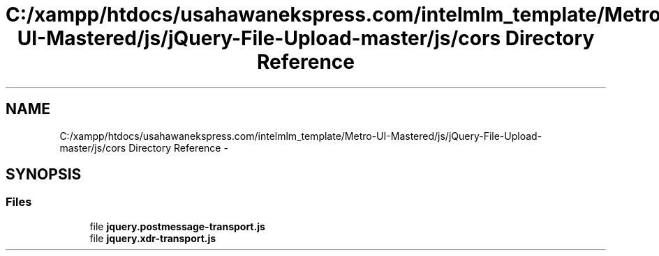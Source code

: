 .TH "C:/xampp/htdocs/usahawanekspress.com/intelmlm_template/Metro-UI-Mastered/js/jQuery-File-Upload-master/js/cors Directory Reference" 3 "Mon Jan 6 2014" "Version 1" "intelMLM" \" -*- nroff -*-
.ad l
.nh
.SH NAME
C:/xampp/htdocs/usahawanekspress.com/intelmlm_template/Metro-UI-Mastered/js/jQuery-File-Upload-master/js/cors Directory Reference \- 
.SH SYNOPSIS
.br
.PP
.SS "Files"

.in +1c
.ti -1c
.RI "file \fBjquery\&.postmessage-transport\&.js\fP"
.br
.ti -1c
.RI "file \fBjquery\&.xdr-transport\&.js\fP"
.br
.in -1c
